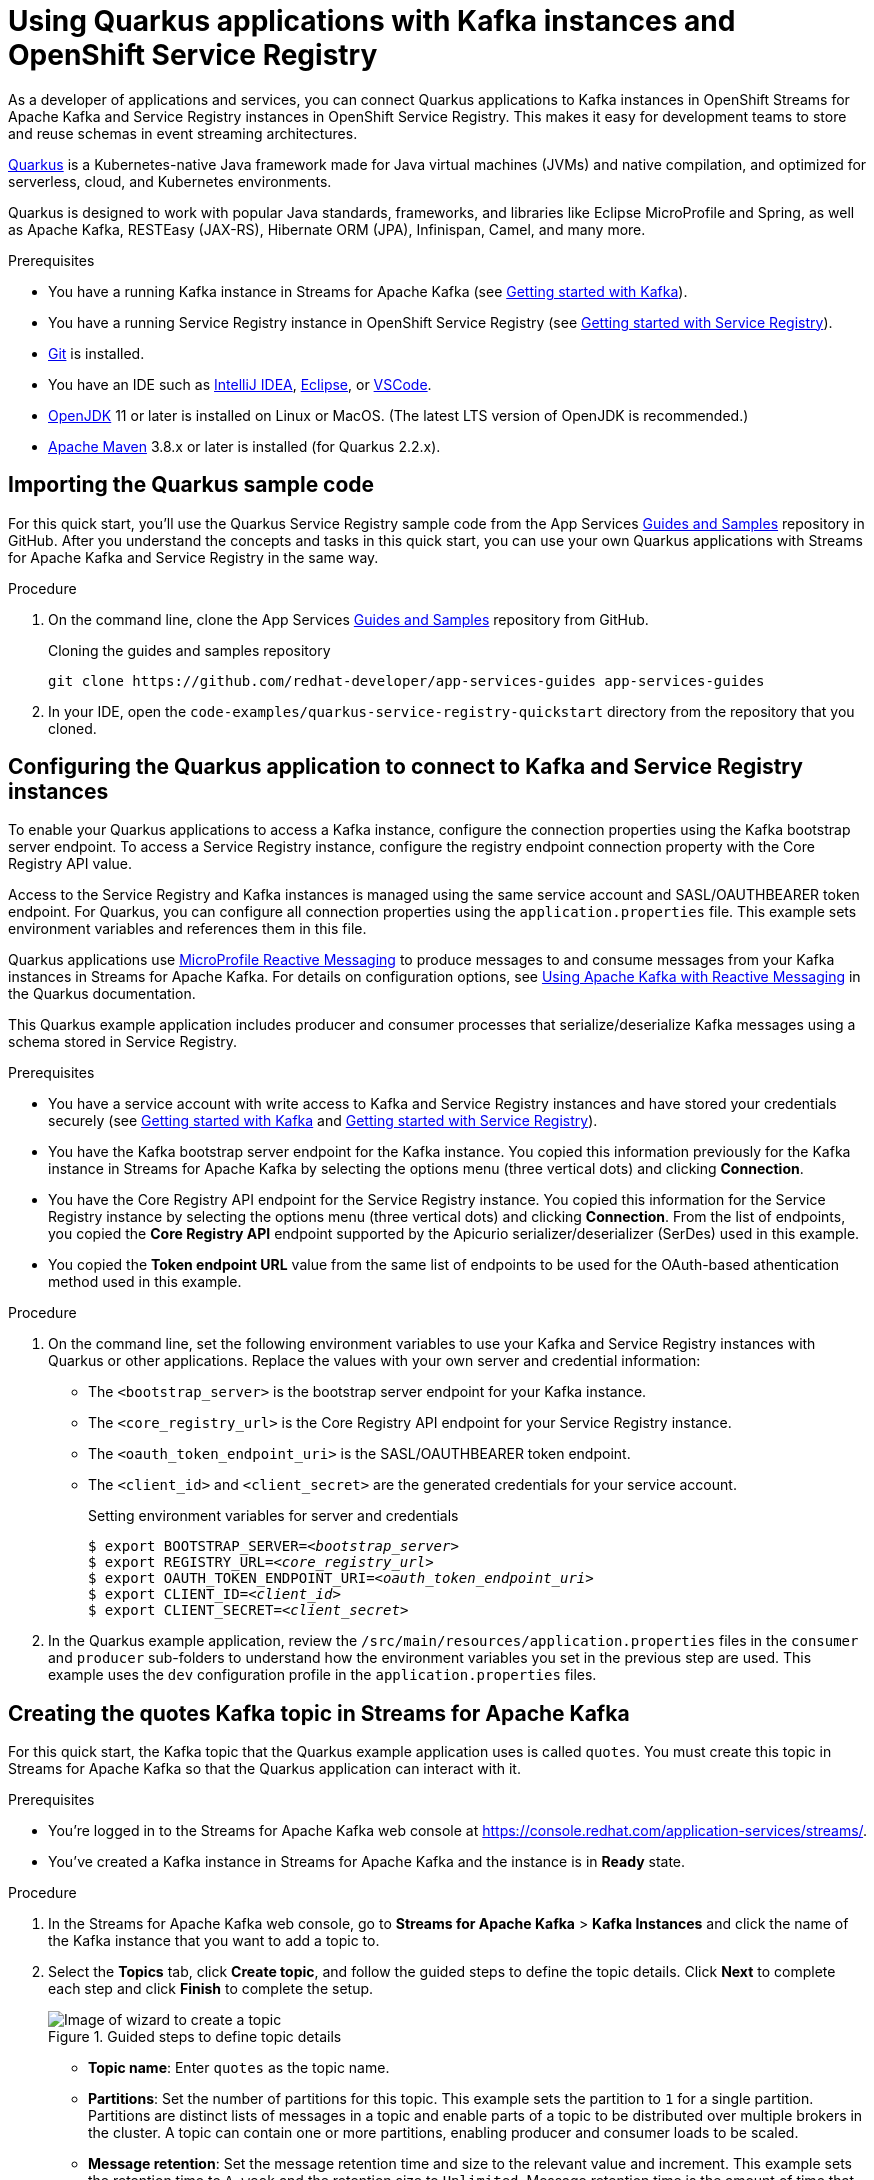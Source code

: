 ////
START GENERATED ATTRIBUTES
WARNING: This content is generated by running npm --prefix .build run generate:attributes
////

//OpenShift Application Services
:org-name: Application Services
:product-long-rhoas: OpenShift Application Services
:community:
:imagesdir: ./images
:property-file-name: app-services.properties
:samples-git-repo: https://github.com/redhat-developer/app-services-guides
:base-url: https://github.com/redhat-developer/app-services-guides/tree/main/docs/

//OpenShift Application Services CLI
:rhoas-cli-base-url: https://github.com/redhat-developer/app-services-cli/tree/main/docs/
:rhoas-cli-ref-url: commands
:rhoas-cli-installation-url: rhoas/rhoas-cli-installation/README.adoc

//OpenShift Streams for Apache Kafka
:product-long-kafka: OpenShift Streams for Apache Kafka
:product-kafka: Streams for Apache Kafka
:product-version-kafka: 1
:service-url-kafka: https://console.redhat.com/application-services/streams/
:getting-started-url-kafka: kafka/getting-started-kafka/README.adoc
:kafka-bin-scripts-url-kafka: kafka/kafka-bin-scripts-kafka/README.adoc
:kafkacat-url-kafka: kafka/kcat-kafka/README.adoc
:quarkus-url-kafka: kafka/quarkus-kafka/README.adoc
:nodejs-url-kafka: kafka/nodejs-kafka/README.adoc
:rhoas-cli-getting-started-url-kafka: kafka/rhoas-cli-getting-started-kafka/README.adoc
:topic-config-url-kafka: kafka/topic-configuration-kafka/README.adoc
:consumer-config-url-kafka: kafka/consumer-configuration-kafka/README.adoc
:access-mgmt-url-kafka: kafka/access-mgmt-kafka/README.adoc
:metrics-monitoring-url-kafka: kafka/metrics-monitoring-kafka/README.adoc
:service-binding-url-kafka: kafka/service-binding-kafka/README.adoc

//OpenShift Service Registry
:product-long-registry: OpenShift Service Registry
:product-registry: Service Registry
:registry: Service Registry
:product-version-registry: 1
:service-url-registry: https://console.redhat.com/application-services/service-registry/
:getting-started-url-registry: registry/getting-started-registry/README.adoc
:quarkus-url-registry: registry/quarkus-registry/README.adoc
:rhoas-cli-getting-started-url-registry: registry/rhoas-cli-getting-started-registry/README.adoc
:access-mgmt-url-registry: registry/access-mgmt-registry/README.adoc
:content-rules-registry: https://access.redhat.com/documentation/en-us/red_hat_openshift_service_registry/1/guide/9b0fdf14-f0d6-4d7f-8637-3ac9e2069817[Supported Service Registry content and rules]

//OpenShift Connectors
:product-long-connectors: OpenShift Connectors
:service-url-connectors: https://console.redhat.com/application-services/connectors
////
END GENERATED ATTRIBUTES
////

[id="chap-using-quarkus-registry"]
= Using Quarkus applications with Kafka instances and {product-long-registry}
ifdef::context[:parent-context: {context}]
:context: quarkus-service-registry

// Purpose statement for the assembly
[role="_abstract"]
As a developer of applications and services, you can connect Quarkus applications to Kafka instances in {product-long-kafka} and {registry} instances in {product-long-registry}. This makes it easy for development teams to store and reuse schemas in event streaming architectures.

https://quarkus.io/[Quarkus^] is a Kubernetes-native Java framework made for Java virtual machines (JVMs) and native compilation, and optimized for serverless, cloud, and Kubernetes environments.

Quarkus is designed to work with popular Java standards, frameworks, and libraries like Eclipse MicroProfile and Spring, as well as Apache Kafka, RESTEasy (JAX-RS), Hibernate ORM (JPA), Infinispan, Camel, and many more.

.Prerequisites
ifndef::community[]
* You have a Red Hat account.
endif::[]
* You have a running Kafka instance in {product-kafka} (see {base-url}{getting-started-url-kafka}[Getting started with Kafka^]).
* You have a running {registry} instance in {product-long-registry} (see {base-url}{getting-started-url-registry}[Getting started with {registry}^]).
* https://github.com/git-guides/[Git^] is installed.
* You have an IDE such as https://www.jetbrains.com/idea/download/[IntelliJ IDEA^], https://www.eclipse.org/downloads/[Eclipse^], or https://code.visualstudio.com/Download[VSCode^].
* https://adoptopenjdk.net/[OpenJDK^] 11 or later is installed on Linux or MacOS. (The latest LTS version of OpenJDK is recommended.)
* https://maven.apache.org/[Apache Maven^] 3.8.x or later is installed (for Quarkus 2.2.x).

// Condition out QS-only content so that it doesn't appear in docs.
// All QS anchor IDs must be in this alternate anchor ID format `[#anchor-id]` because the ascii splitter relies on the other format `[id="anchor-id"]` to generate module files.
ifdef::qs[]
[#description]
Learn how to use a Quarkus application that produces messages to and consume messages from a Kafka instance in {product-long-kafka} and manage the message schemas in {product-long-registry}.

[#introduction]
Welcome to the quick start for {product-long-registry} with Quarkus. In this quick start, you'll learn how to use https://quarkus.io/[Quarkus^] to produce messages to and consume messages from your Kafka instances in {product-kafka} and manage the message schemas in {product-long-registry}.
endif::[]

[id="proc-importing-quarkus-registry-sample-code_{context}"]
== Importing the Quarkus sample code

[role="_abstract"]
For this quick start, you'll use the Quarkus {registry} sample code from the App Services {samples-git-repo}[Guides and Samples^] repository in GitHub. After you understand the concepts and tasks in this quick start, you can use your own Quarkus applications with {product-kafka} and {registry} in the same way.

.Procedure
. On the command line, clone the App Services {samples-git-repo}[Guides and Samples^] repository from GitHub.
+
.Cloning the guides and samples repository
[source,subs="+attributes"]
----
git clone {samples-git-repo} app-services-guides
----
. In your IDE, open the `code-examples/quarkus-service-registry-quickstart` directory from the repository that you cloned.

ifdef::qs[]
.Verification
* Is the Quarkus example application accessible in your IDE?
endif::[]

[id="proc-configuring-quarkus-registry-app_{context}"]
== Configuring the Quarkus application to connect to Kafka and {registry} instances

[role="_abstract"]
To enable your Quarkus applications to access a Kafka instance, configure the connection properties using the Kafka bootstrap server endpoint. To access a {registry} instance, configure the registry endpoint connection property with the Core Registry API value.

Access to the {registry} and Kafka instances is managed using the same service account and SASL/OAUTHBEARER token endpoint. For Quarkus, you can configure all connection properties using the `application.properties` file. This example sets environment variables and references them in this file.

Quarkus applications use https://github.com/eclipse/microprofile-reactive-messaging[MicroProfile Reactive Messaging^] to produce messages to and consume messages from your Kafka instances in {product-kafka}. For details on configuration options, see https://quarkus.io/guides/kafka[Using Apache Kafka with Reactive Messaging^] in the Quarkus documentation.

This Quarkus example application includes producer and consumer processes that serialize/deserialize Kafka messages using a schema stored in {registry}.

.Prerequisites
ifndef::qs[]
* You have a service account with write access to Kafka and {registry} instances and have stored your credentials securely (see {base-url}{getting-started-url-kafka}[Getting started with Kafka^] and {base-url}{getting-started-url-registry}[Getting started with {registry}^]).
* You have the Kafka bootstrap server endpoint for the Kafka instance. You copied this information previously for the Kafka instance in {product-kafka} by selecting the options menu (three vertical dots) and clicking *Connection*.
* You have the Core Registry API endpoint for the {registry} instance. You copied this information for the {registry} instance by selecting the options menu (three vertical dots) and clicking *Connection*. From the list of endpoints, you copied the *Core Registry API* endpoint supported by the Apicurio serializer/deserializer (SerDes) used in this example.
* You copied the *Token endpoint URL* value from the same list of endpoints to be used for the OAuth-based athentication method used in this example.
endif::[]

.Procedure
. On the command line, set the following environment variables to use your Kafka and {registry} instances with Quarkus or other applications. Replace the values with your own server and credential information:
+
* The `<bootstrap_server>` is the bootstrap server endpoint for your Kafka instance.
* The `<core_registry_url>` is the Core Registry API endpoint for your {registry} instance.
* The `<oauth_token_endpoint_uri>` is the SASL/OAUTHBEARER token endpoint.
* The `<client_id>` and `<client_secret>` are the generated credentials for your service account.
+
.Setting environment variables for server and credentials
[source,subs="+quotes"]
----
$ export BOOTSTRAP_SERVER=__<bootstrap_server>__
$ export REGISTRY_URL=__<core_registry_url>__
$ export OAUTH_TOKEN_ENDPOINT_URI=__<oauth_token_endpoint_uri>__
$ export CLIENT_ID=__<client_id>__
$ export CLIENT_SECRET=__<client_secret>__
----

. In the Quarkus example application, review the `/src/main/resources/application.properties` files in the `consumer` and `producer` sub-folders to understand how the environment variables you set in the previous step are used. This example uses the `dev` configuration profile in the `application.properties` files.

ifdef::qs[]
.Verification
* Did you set the required environment variables for accessing your services?
endif::[]

[id="proc-create-prices-topic-registry_{context}"]
== Creating the quotes Kafka topic in {product-kafka}

[role="_abstract"]
For this quick start, the Kafka topic that the Quarkus example application uses is called `quotes`. You must create this topic in {product-kafka} so that the Quarkus application can interact with it.

.Prerequisites
* You're logged in to the {product-kafka} web console at {service-url-kafka}[^].
* You've created a Kafka instance in {product-kafka} and the instance is in *Ready* state.

.Procedure
. In the {product-kafka} web console, go to *Streams for Apache Kafka* > *Kafka Instances* and click the name of the Kafka instance that you want to add a topic to.
. Select the *Topics* tab, click *Create topic*, and follow the guided steps to define the topic details. Click *Next* to complete each step and click *Finish* to complete the setup.
+
[.screencapture]
.Guided steps to define topic details
image::sak-create-topic.png[Image of wizard to create a topic]

* *Topic name*: Enter `quotes` as the topic name.
* *Partitions*: Set the number of partitions for this topic. This example sets the partition to `1` for a single partition. Partitions are distinct lists of messages in a topic and enable parts of a topic to be distributed over multiple brokers in the cluster. A topic can contain one or more partitions, enabling producer and consumer loads to be scaled.
* *Message retention*: Set the message retention time and size to the relevant value and increment. This example sets the retention time to `A week` and the retention size to `Unlimited`. Message retention time is the amount of time that messages are retained in a topic before they are deleted or compacted, depending on the cleanup policy. Retention size is the maximum total size of all log segments in a partition before they are deleted or compacted.
* *Replicas*: For this release of {product-kafka}, the replicas are preconfigured. The number of partition replicas for the topic is set to `3` and the minimum number of follower replicas that must be in sync with a partition leader is set to `2`.
+
Replicas are copies of partitions in a topic. Partition replicas are distributed over multiple brokers in the cluster to ensure topic availability if a broker fails. When a follower replica is in sync with a partition leader, the follower replica can become the new partition leader if needed.
+
After you complete the topic setup, the new Kafka topic is listed in the topics table. You can now run the Quarkus application to start producing and consuming messages using this topic.

.Verification
ifdef::qs[]
* Is the new `quotes` Kafka topic listed in the topics table?
endif::[]
ifndef::qs[]
* Verify that the new `quotes` Kafka topic is listed in the topics table.
endif::[]


[id="proc-running-quarkus-registry-example-app_{context}"]
== Running the Quarkus example application

[role="_abstract"]
After you configure your Quarkus application to connect to Kafka and {registry} instances, and you create the Kafka topic, you can run the Quarkus application to start producing and consuming messages to and from this topic.

The Quarkus application in this quick start consists of two processes:

* The consumer process is implemented by the `QuotesResource` class. This class exposes the `/quotes` REST endpoint that streams quotes from the `quotes` topic. This process also has a minimal frontend that streams quotes using Server-Sent Events to the web page.
* The producer process is implemented by the `QuotesProducer` class. This class produces a new quote periodically (every 5 seconds) with a random quote value that is published to the `quotes` topic.

.Prerequisites
* You've configured the Quarkus example application to connect to the Kafka and {registry} instances.
* You've created the Kafka `quotes` topic.
ifndef::qs[]
* You're logged in to the {registry} web console at {service-url-registry}[^].
endif::[]


.Procedure
. On the command line, change to the `code-examples/quarkus-service-registry-quickstart/consumer` directory that you imported and run the consumer process.
+
.Running the example consumer process
[source]
----
$ cd ~/code-examples/quarkus-service-registry-quickstart/consumer
$ mvn quarkus:dev
----
. After the consumer process is running, in a web browser, go to http://localhost:8080/quotes.html[^] and verify that this process is available.

. Leave the consumer process running, and run the producer process on a different terminal.
+
.Running the example producer process
[source]
----
$ cd ~/code-examples/quarkus-service-registry-quickstart/producer
$ mvn quarkus:dev
----

. When both the consumer and producer processes are running, view the generated quotes in the web browser at http://localhost:8080/quotes.html[^].

. In the web console, go to *{registry}* > *{registry} Instances*,  select your {registry} instance, and view the automatically generated schema for your application.


.What just happened?

* The Quarkus application is configured to use the `io.apicurio.registry.serde.avro.AvroKafkaSerializer` Java class for serializing and the `io.apicurio.registry.serde.avro.AvroKafkaDeserializer` class for deserializing messages to Avro format. This SerDes is configured to use remote schemas in {product-long-registry} rather than the local schemas in the application.

* Because there are no schemas in the {registry} instance, the SerDes published the schema for the `quotes` topic. The name of the schema is managed by the `TopicRecordIdStrategy` class, which uses the `topic_name-value` convention. You can find this schema in the {registry} instance and configure compatability rules to govern how the schema can evolve for future versions.

* If the Quarkus application fails to run, review the error log in the terminal and address any problems. Also review the steps in this quick start to ensure that the Quarkus application and Kafka topic are configured correctly.

ifdef::qs[]
.Verification
* Did the Quarkus example application run without any errors?
* Did you see the generated quotes at http://localhost:8080/quotes.html[^]?
* Did you see generated schemas in the {registry} instance?
endif::[]

ifdef::qs[]
[#conclusion]
Congratulations! You successfully completed the {product-kafka} and {registry} Quarkus quick start, and are now ready to use your own Quarkus application with {product-kafka} and {registry}.
endif::[]

ifdef::parent-context[:context: {parent-context}]
ifndef::parent-context[:!context:]
